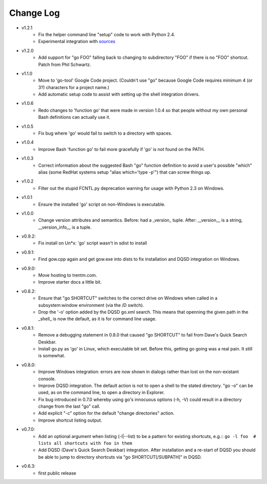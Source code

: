 Change Log
----------

* v1.2.1
    - Fix the helper command line "setup" code to work with Python 2.4.
    - Experimental integration with `sources <https://github.com/trentm/sources>`_

* v1.2.0
    -  Add support for "go FOO" falling back to changing to subdirectory
       "FOO" if there is no "FOO" shortcut. Patch from Phil Schwartz.

*  v1.1.0
    - Move to 'go-tool' Google Code project. (Couldn't use "go" because
      Google Code requires minimum 4 (or 3?) characters for a project
      name.)
    - Add automatic setup code to assist with setting up the shell
      integration drivers.

* v1.0.6
    - Redo changes to 'function go' that were made in version 1.0.4 so
      that people without my own personal Bash definitions can actually
      use it.

* v1.0.5
    - Fix bug where 'go' would fail to switch to a directory with spaces.

* v1.0.4
    - Improve Bash 'function go' to fail more gracefully if 'go' is
      not found on the PATH.

* v1.0.3
    - Correct information about the suggested Bash "go" function
      definition to avoid a user's possible "which" alias (some RedHat
      systems setup "alias which='type -p'") that can screw things up.

* v1.0.2
    - Filter out the stupid FCNTL.py deprecation warning for usage with
      Python 2.3 on Windows.

* v1.0.1
    - Ensure the installed 'go' script on non-Windows is executable.

* v1.0.0
    - Change version attributes and semantics. Before: had a _version_
      tuple. After: __version__ is a string, __version_info__ is a tuple.

* v0.9.2:
    - Fix install on Un*x: 'go' script wasn't in sdist to install

* v0.9.1:
    - Find gow.cpp again and get gow.exe into dists to fix installation and
      DQSD integration on Windows.

* v0.9.0:
    - Move hosting to trentm.com.
    - Improve starter docs a little bit.

* v0.8.2:
    - Ensure that "go SHORTCUT" switches to the correct drive on
      Windows when called in a subsystem:window environment (via the /D
      switch).
    - Drop the '-o' option added by the DQSD go.xml search. This means
      that openning the given path in the _shell_ is now the default, as
      it is for command line usage.

* v0.8.1:
    - Remove a debugging statement in 0.8.0 that caused "go SHORTCUT"
      to fail from Dave's Quick Search Deskbar.
    - Install go.py as 'go' in Linux, which executable bit set. Before
      this, getting go going was a real pain. It still is somewhat.

* v0.8.0:
    - Improve Windows integration: errors are now shown in dialogs rather
      than lost on the non-existant console.
    - Improve DQSD integration. The default action is not to open a shell
      to the stated directory. "go -o" can be used, as on the command
      line, to open a directory in Explorer.
    - Fix bug introduced in 0.7.0 whereby using go's innocuous options
      (-h, -V) could result in a directory change from the last "go"
      call.
    - Add explicit "-c" option for the default "change directories"
      action.
    - Improve shortcut listing output.

* v0.7.0:
    - Add an optional argument when listing (-l|--list) to be a pattern
      for existing shortcuts, e.g.::
      ``go -l foo  # lists all shortcuts with foo in them``
    - Add DQSD (Dave's Quick Search Deskbar) integration. After
      installation and a re-start of DQSD you should be able to jump to
      directory shortcuts via "go SHORTCUT[/SUBPATH]" in DQSD.

* v0.6.3:
    - first public release


